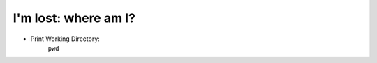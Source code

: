 =====================
I'm lost: where am I?
=====================

- Print Working Directory:
    ``pwd``